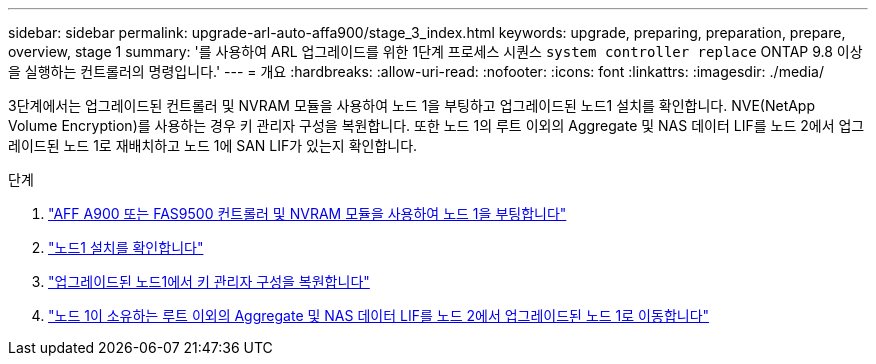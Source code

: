 ---
sidebar: sidebar 
permalink: upgrade-arl-auto-affa900/stage_3_index.html 
keywords: upgrade, preparing, preparation, prepare, overview, stage 1 
summary: '를 사용하여 ARL 업그레이드를 위한 1단계 프로세스 시퀀스 `system controller replace` ONTAP 9.8 이상을 실행하는 컨트롤러의 명령입니다.' 
---
= 개요
:hardbreaks:
:allow-uri-read: 
:nofooter: 
:icons: font
:linkattrs: 
:imagesdir: ./media/


[role="lead"]
3단계에서는 업그레이드된 컨트롤러 및 NVRAM 모듈을 사용하여 노드 1을 부팅하고 업그레이드된 노드1 설치를 확인합니다. NVE(NetApp Volume Encryption)를 사용하는 경우 키 관리자 구성을 복원합니다. 또한 노드 1의 루트 이외의 Aggregate 및 NAS 데이터 LIF를 노드 2에서 업그레이드된 노드 1로 재배치하고 노드 1에 SAN LIF가 있는지 확인합니다.

.단계
. link:boot_node1_with_a900_controller_and_nvs.html["AFF A900 또는 FAS9500 컨트롤러 및 NVRAM 모듈을 사용하여 노드 1을 부팅합니다"]
. link:verify_node1_installation.html["노드1 설치를 확인합니다"]
. link:restore_key_manager_config_upgraded_node1.html["업그레이드된 노드1에서 키 관리자 구성을 복원합니다"]
. link:move_non_root_aggr_nas_lifs_node1_from_node2_to_upgraded_node1.html["노드 1이 소유하는 루트 이외의 Aggregate 및 NAS 데이터 LIF를 노드 2에서 업그레이드된 노드 1로 이동합니다"]

